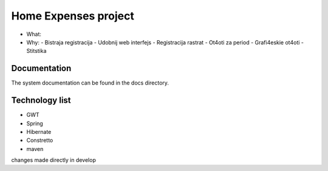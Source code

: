 Home Expenses project
=====================

- What:
- Why:
  - Bistraja registracija
  - Udobnij web interfejs
  - Registracija rastrat
  - Ot4oti za period
  - Grafi4eskie ot4oti
  - Stitstika 

Documentation
-------------
The system documentation can be found in the docs directory.

Technology list
---------------

- GWT
- Spring 
- Hibernate
- Constretto
- maven


changes made directly in develop


